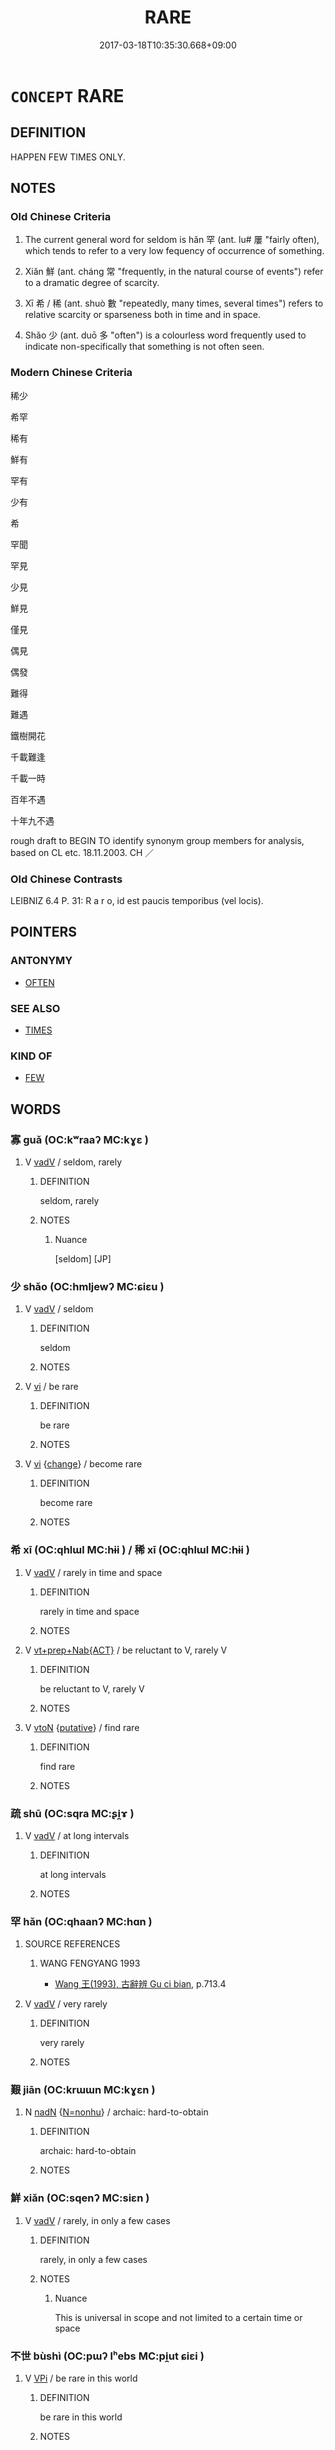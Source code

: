 # -*- mode: mandoku-tls-view -*-
#+TITLE: RARE
#+DATE: 2017-03-18T10:35:30.668+09:00        
#+STARTUP: content
* =CONCEPT= RARE
:PROPERTIES:
:CUSTOM_ID: uuid-1b9afe52-cffb-49e8-9e84-2a9194cc6abb
:SYNONYM+:  SELDOM
:SYNONYM+:  INFREQUENT
:SYNONYM+:  SCARCE
:SYNONYM+:  SPARSE
:SYNONYM+:  FEW AND FAR BETWEEN
:SYNONYM+:  THIN ON THE GROUND
:SYNONYM+:  LIKE GOLD DUST
:SYNONYM+:  AS SCARCE AS HEN'S TEETH
:SYNONYM+:  OCCASIONAL
:SYNONYM+:  LIMITED
:SYNONYM+:  ODD
:SYNONYM+:  ISOLATED
:SYNONYM+:  UNACCUSTOMED
:SYNONYM+:  UNWONTED
:SYNONYM+:  RARELY
:SYNONYM+:  RARELY
:SYNONYM+:  INFREQUENTLY
:SYNONYM+:  HARDLY (EVER)
:SYNONYM+:  SCARCELY (EVER)
:SYNONYM+:  ALMOST NEVER
:SYNONYM+:  NOW AND THEN
:SYNONYM+:  OCCASIONALLY
:SYNONYM+:  SPORADICALLY
:SYNONYM+:  INFORMAL ONCE IN A BLUE MOON
:TR_ZH: 罕見
:TR_OCH: 罕
:END:
** DEFINITION

HAPPEN FEW TIMES ONLY.

** NOTES

*** Old Chinese Criteria
1. The current general word for seldom is hǎn 罕 (ant. lu# 屢 "fairly often), which tends to refer to a very low fequency of occurrence of something.

2. Xiǎn 鮮 (ant. cháng 常 "frequently, in the natural course of events") refer to a dramatic degree of scarcity.

3. Xī 希 / 稀 (ant. shuò 數 "repeatedly, many times, several times") refers to relative scarcity or sparseness both in time and in space.

4. Shǎo 少 (ant. duō 多 "often") is a colourless word frequently used to indicate non-specifically that something is not often seen.

*** Modern Chinese Criteria
稀少

希罕

稀有

鮮有

罕有

少有

希

罕聞

罕見

少見

鮮見

僅見

偶見

偶發

難得

難遇

鐵樹開花

千載難逢

千載一時

百年不遇

十年九不遇

rough draft to BEGIN TO identify synonym group members for analysis, based on CL etc. 18.11.2003. CH ／

*** Old Chinese Contrasts
LEIBNIZ 6.4 P. 31: R a r o, id est paucis temporibus (vel locis).

** POINTERS
*** ANTONYMY
 - [[tls:concept:OFTEN][OFTEN]]

*** SEE ALSO
 - [[tls:concept:TIMES][TIMES]]

*** KIND OF
 - [[tls:concept:FEW][FEW]]

** WORDS
   :PROPERTIES:
   :VISIBILITY: children
   :END:
*** 寡 guǎ (OC:kʷraaʔ MC:kɣɛ )
:PROPERTIES:
:CUSTOM_ID: uuid-d92961d5-5c6a-4a16-98be-7195664f80e5
:Char+: 寡(40,11/14) 
:GY_IDS+: uuid-5d8ab608-362c-4b59-85b0-0bb1c4126ce9
:PY+: guǎ     
:OC+: kʷraaʔ     
:MC+: kɣɛ     
:END: 
**** V [[tls:syn-func::#uuid-2a0ded86-3b04-4488-bb7a-3efccfa35844][vadV]] / seldom, rarely
:PROPERTIES:
:CUSTOM_ID: uuid-7bc7c724-4710-4d36-a420-d4533c9c314a
:END:
****** DEFINITION

seldom, rarely

****** NOTES

******* Nuance
[seldom] [JP]

*** 少 shǎo (OC:hmljewʔ MC:ɕiɛu )
:PROPERTIES:
:CUSTOM_ID: uuid-c8891789-20d2-46b1-aa7e-5eb228d42be8
:Char+: 少(42,1/4) 
:GY_IDS+: uuid-6cafdf64-808b-426b-b319-4a26a7790be7
:PY+: shǎo     
:OC+: hmljewʔ     
:MC+: ɕiɛu     
:END: 
**** V [[tls:syn-func::#uuid-2a0ded86-3b04-4488-bb7a-3efccfa35844][vadV]] / seldom
:PROPERTIES:
:CUSTOM_ID: uuid-bf5330ed-b032-4d13-9d48-3424a0f73ce4
:WARRING-STATES-CURRENCY: 4
:END:
****** DEFINITION

seldom

****** NOTES

**** V [[tls:syn-func::#uuid-c20780b3-41f9-491b-bb61-a269c1c4b48f][vi]] / be rare
:PROPERTIES:
:CUSTOM_ID: uuid-0d1592bc-0b0a-4ed8-9ac2-e84273af10e7
:WARRING-STATES-CURRENCY: 4
:END:
****** DEFINITION

be rare

****** NOTES

**** V [[tls:syn-func::#uuid-c20780b3-41f9-491b-bb61-a269c1c4b48f][vi]] {[[tls:sem-feat::#uuid-3d95d354-0c16-419f-9baf-f1f6cb6fbd07][change]]} / become rare
:PROPERTIES:
:CUSTOM_ID: uuid-f084ad9b-0680-4ae7-baab-d46098e26afc
:WARRING-STATES-CURRENCY: 3
:END:
****** DEFINITION

become rare

****** NOTES

*** 希 xī (OC:qhlɯl MC:hɨi ) / 稀 xī (OC:qhlɯl MC:hɨi )
:PROPERTIES:
:CUSTOM_ID: uuid-08db701a-9f3b-4a07-a8e7-300afcb6f437
:Char+: 希(50,4/7) 
:Char+: 稀(115,7/12) 
:GY_IDS+: uuid-8030d65d-4393-42f9-9ca3-bcbf45f7d714
:PY+: xī     
:OC+: qhlɯl     
:MC+: hɨi     
:GY_IDS+: uuid-1ecfcdb0-9e3a-40e9-842d-17c8444fbe36
:PY+: xī     
:OC+: qhlɯl     
:MC+: hɨi     
:END: 
**** V [[tls:syn-func::#uuid-2a0ded86-3b04-4488-bb7a-3efccfa35844][vadV]] / rarely in time and space
:PROPERTIES:
:CUSTOM_ID: uuid-c9db8c6b-7868-4d3b-882d-07d091aa9e5b
:WARRING-STATES-CURRENCY: 4
:END:
****** DEFINITION

rarely in time and space

****** NOTES

**** V [[tls:syn-func::#uuid-e2cdf96d-d070-49f4-ba05-22709261fcfc][vt+prep+Nab{ACT}]] / be reluctant to V, rarely V
:PROPERTIES:
:CUSTOM_ID: uuid-d543e7e3-5f0b-43a2-a5be-18639a934c8d
:END:
****** DEFINITION

be reluctant to V, rarely V

****** NOTES

**** V [[tls:syn-func::#uuid-fbfb2371-2537-4a99-a876-41b15ec2463c][vtoN]] {[[tls:sem-feat::#uuid-d78eabc5-f1df-43e2-8fa5-c6514124ec21][putative]]} / find rare
:PROPERTIES:
:CUSTOM_ID: uuid-eca47c6f-7c1c-42c7-8a6a-2bccecfcb650
:END:
****** DEFINITION

find rare

****** NOTES

*** 疏 shū (OC:sqra MC:ʂi̯ɤ )
:PROPERTIES:
:CUSTOM_ID: uuid-3ad78048-706f-4b2a-a4d6-7113a8359bf0
:Char+: 疏(103,7/12) 
:GY_IDS+: uuid-a09005af-0806-4a40-bb68-a4edff679243
:PY+: shū     
:OC+: sqra     
:MC+: ʂi̯ɤ     
:END: 
**** V [[tls:syn-func::#uuid-2a0ded86-3b04-4488-bb7a-3efccfa35844][vadV]] / at long intervals
:PROPERTIES:
:CUSTOM_ID: uuid-6cd221c0-6782-46e4-bc93-a5bbc7097fd6
:END:
****** DEFINITION

at long intervals

****** NOTES

*** 罕 hǎn (OC:qhaanʔ MC:hɑn )
:PROPERTIES:
:CUSTOM_ID: uuid-ebb82f19-99be-432e-b318-b22a608f1712
:Char+: 罕(122,3/8) 
:GY_IDS+: uuid-43748598-fe79-4c5b-8da8-5ff379b42023
:PY+: hǎn     
:OC+: qhaanʔ     
:MC+: hɑn     
:END: 
**** SOURCE REFERENCES
***** WANG FENGYANG 1993
 - [[cite:WANG-FENGYANG-1993][Wang 王(1993), 古辭辨 Gu ci bian]], p.713.4

**** V [[tls:syn-func::#uuid-2a0ded86-3b04-4488-bb7a-3efccfa35844][vadV]] / very rarely
:PROPERTIES:
:CUSTOM_ID: uuid-de5a4785-50ff-4d77-8a3b-f94fcd72e58e
:END:
****** DEFINITION

very rarely

****** NOTES

*** 艱 jiān (OC:krɯɯn MC:kɣɛn )
:PROPERTIES:
:CUSTOM_ID: uuid-905cb607-4be3-48e5-880f-d715c4502b56
:Char+: 艱(138,11/17) 
:GY_IDS+: uuid-8aae4ecd-0c82-4b0a-9aff-d7b3fde8d885
:PY+: jiān     
:OC+: krɯɯn     
:MC+: kɣɛn     
:END: 
**** N [[tls:syn-func::#uuid-516d3836-3a0b-4fbc-b996-071cc48ba53d][nadN]] {[[tls:sem-feat::#uuid-27c25f52-900b-48a9-8ca9-715cb9000e48][N=nonhu]]} / archaic: hard-to-obtain
:PROPERTIES:
:CUSTOM_ID: uuid-b2dcd0cd-564e-4d61-9707-bf4f724d8b51
:WARRING-STATES-CURRENCY: 2
:END:
****** DEFINITION

archaic: hard-to-obtain

****** NOTES

*** 鮮 xiǎn (OC:sqenʔ MC:siɛn )
:PROPERTIES:
:CUSTOM_ID: uuid-de27fb87-bf45-437a-a63d-0577d4bb162e
:Char+: 鮮(195,6/17) 
:GY_IDS+: uuid-a9a1c9fb-808a-4e52-90af-e2f48353527d
:PY+: xiǎn     
:OC+: sqenʔ     
:MC+: siɛn     
:END: 
**** V [[tls:syn-func::#uuid-2a0ded86-3b04-4488-bb7a-3efccfa35844][vadV]] / rarely, in only a few cases
:PROPERTIES:
:CUSTOM_ID: uuid-a6b94a01-dca0-4b12-98cc-e9bfd6b9c960
:WARRING-STATES-CURRENCY: 4
:END:
****** DEFINITION

rarely, in only a few cases

****** NOTES

******* Nuance
This is universal in scope and not limited to a certain time or space

*** 不世 bùshì (OC:pɯʔ lʰebs MC:pi̯ut ɕiɛi )
:PROPERTIES:
:CUSTOM_ID: uuid-87ed8af9-5699-4056-81b1-f172b1710b6b
:Char+: 不(1,3/4) 世(1,4/5) 
:GY_IDS+: uuid-12896cda-5086-41f3-8aeb-21cd406eec3f uuid-0a2970a8-0d00-4baf-9651-be47b9df2279
:PY+: bù shì    
:OC+: pɯʔ lʰebs    
:MC+: pi̯ut ɕiɛi    
:END: 
**** V [[tls:syn-func::#uuid-091af450-64e0-4b82-98a2-84d0444b6d19][VPi]] / be rare in this world
:PROPERTIES:
:CUSTOM_ID: uuid-c5953622-3e06-4a4d-9351-80af0a868579
:END:
****** DEFINITION

be rare in this world

****** NOTES

*** 少雙 shǎoshuāng (OC:hmljewʔ srooŋ MC:ɕiɛu ʂɣɔŋ )
:PROPERTIES:
:CUSTOM_ID: uuid-ac7ed0a7-8687-4ccf-89e4-eeee41e21d59
:Char+: 少(42,1/4) 雙(172,10/18) 
:GY_IDS+: uuid-6cafdf64-808b-426b-b319-4a26a7790be7 uuid-bcd14003-9d58-44e3-b49e-04fad1d6b999
:PY+: shǎo shuāng    
:OC+: hmljewʔ srooŋ    
:MC+: ɕiɛu ʂɣɔŋ    
:END: 
**** V [[tls:syn-func::#uuid-091af450-64e0-4b82-98a2-84d0444b6d19][VPi]] / be scarcely parallelled by anyone/anything
:PROPERTIES:
:CUSTOM_ID: uuid-6421cffc-1097-44e8-a3c7-73423933d43f
:END:
****** DEFINITION

be scarcely parallelled by anyone/anything

****** NOTES

*** 希有 xīyǒu (OC:qhlɯl ɢʷɯʔ MC:hɨi ɦɨu ) / 稀有 xīyǒu (OC:qhlɯl ɢʷɯʔ MC:hɨi ɦɨu )
:PROPERTIES:
:CUSTOM_ID: uuid-302e4c6a-5269-4f88-a160-cbd0f2e939eb
:Char+: 希(50,4/7) 有(74,2/6) 
:Char+: 稀(115,7/12) 有(74,2/6) 
:GY_IDS+: uuid-8030d65d-4393-42f9-9ca3-bcbf45f7d714 uuid-5ba72032-5f6c-406d-a1fc-05dc9395e991
:PY+: xī yǒu    
:OC+: qhlɯl ɢʷɯʔ    
:MC+: hɨi ɦɨu    
:GY_IDS+: uuid-1ecfcdb0-9e3a-40e9-842d-17c8444fbe36 uuid-5ba72032-5f6c-406d-a1fc-05dc9395e991
:PY+: xī yǒu    
:OC+: qhlɯl ɢʷɯʔ    
:MC+: hɨi ɦɨu    
:END: 
**** V [[tls:syn-func::#uuid-18dc1abc-4214-4b4b-b07f-8f25ebe5ece9][VPadN]] / rare (event); rare and precious (thing) 甚稀有
:PROPERTIES:
:CUSTOM_ID: uuid-e20b2897-0dae-4b62-957e-82c7f09f0650
:END:
****** DEFINITION

rare (event); rare and precious (thing) 甚稀有

****** NOTES

*** 挺特 tíngtè (OC:deeŋ ɡ-lɯɯɡ MC:deŋ dək )
:PROPERTIES:
:CUSTOM_ID: uuid-7b965768-93e6-40a3-a168-111dd1f00d9b
:Char+: 挺(64,7/10) 特(93,6/10) 
:GY_IDS+: uuid-8975066b-2f29-4f74-b03a-815957df1ca5 uuid-64319e04-3cc5-46d8-9ec3-87aeb293a479
:PY+: tíng tè    
:OC+: deeŋ ɡ-lɯɯɡ    
:MC+: deŋ dək    
:END: 
**** V [[tls:syn-func::#uuid-091af450-64e0-4b82-98a2-84d0444b6d19][VPi]] / be extraordinary, be very special
:PROPERTIES:
:CUSTOM_ID: uuid-cd33e899-4100-4a2e-8328-c0ce7a91f78e
:END:
****** DEFINITION

be extraordinary, be very special

****** NOTES

*** 殊特 shūtè (OC:djo ɡ-lɯɯɡ MC:dʑi̯o dək )
:PROPERTIES:
:CUSTOM_ID: uuid-b82bf395-723c-4e03-8cf6-ce14789f2492
:Char+: 殊(78,6/10) 特(93,6/10) 
:GY_IDS+: uuid-0057a534-fc04-4aea-a5ca-c9ca3650015d uuid-64319e04-3cc5-46d8-9ec3-87aeb293a479
:PY+: shū tè    
:OC+: djo ɡ-lɯɯɡ    
:MC+: dʑi̯o dək    
:END: 
**** V [[tls:syn-func::#uuid-819e81af-c978-4931-8fd2-52680e097f01][VPadV]] / in a rare way; extraordinarily
:PROPERTIES:
:CUSTOM_ID: uuid-1925af96-b5d3-4488-8ee0-958e56369f5b
:END:
****** DEFINITION

in a rare way; extraordinarily

****** NOTES

**** V [[tls:syn-func::#uuid-091af450-64e0-4b82-98a2-84d0444b6d19][VPi]] / be special; be extraordinary
:PROPERTIES:
:CUSTOM_ID: uuid-e757624b-248d-4984-8726-aaef84902a33
:END:
****** DEFINITION

be special; be extraordinary

****** NOTES

**** V [[tls:syn-func::#uuid-0b46d59e-9906-4ab8-887b-12a0ee8244ae][VPpostadV]] / to an extraordinary extent
:PROPERTIES:
:CUSTOM_ID: uuid-22bf7b66-1aa0-444d-9193-3f940dee1996
:END:
****** DEFINITION

to an extraordinary extent

****** NOTES

*** 稀有 xīyǒu (OC:qhlɯl ɢʷɯʔ MC:hɨi ɦɨu )
:PROPERTIES:
:CUSTOM_ID: uuid-080909c6-01e2-4ff9-b8ad-4f6089d5f0a3
:Char+: 稀(115,7/12) 有(74,2/6) 
:GY_IDS+: uuid-1ecfcdb0-9e3a-40e9-842d-17c8444fbe36 uuid-5ba72032-5f6c-406d-a1fc-05dc9395e991
:PY+: xī yǒu    
:OC+: qhlɯl ɢʷɯʔ    
:MC+: hɨi ɦɨu    
:END: 
**** V [[tls:syn-func::#uuid-091af450-64e0-4b82-98a2-84d0444b6d19][VPi]] / be rare
:PROPERTIES:
:CUSTOM_ID: uuid-365fbafe-7f41-4fb1-a07b-26aa99e179f7
:END:
****** DEFINITION

be rare

****** NOTES

*** 世之少雙 shìzhīshǎoshuāng (OC:lʰebs kljɯ hmljewʔ srooŋ MC:ɕiɛi tɕɨ ɕiɛu ʂɣɔŋ )
:PROPERTIES:
:CUSTOM_ID: uuid-581fc094-98f3-43ca-8182-df509b6f0329
:Char+: 世(1,4/5) 之(4,3/4) 少(42,1/4) 雙(172,10/18) 
:GY_IDS+: uuid-0a2970a8-0d00-4baf-9651-be47b9df2279 uuid-dd2ad4ab-7266-4ee9-a622-5790a96a6515 uuid-6cafdf64-808b-426b-b319-4a26a7790be7 uuid-bcd14003-9d58-44e3-b49e-04fad1d6b999
:PY+: shì zhī shǎo shuāng  
:OC+: lʰebs kljɯ hmljewʔ srooŋ  
:MC+: ɕiɛi tɕɨ ɕiɛu ʂɣɔŋ  
:END: 
**** V [[tls:syn-func::#uuid-091af450-64e0-4b82-98a2-84d0444b6d19][VPi]] / be almost unequalled in the world
:PROPERTIES:
:CUSTOM_ID: uuid-57870368-d690-4048-a413-9802b8550ccf
:END:
****** DEFINITION

be almost unequalled in the world

****** NOTES

*** 世之稀有 shìzhīxīyǒu (OC:lʰebs kljɯ qhlɯl ɢʷɯʔ MC:ɕiɛi tɕɨ hɨi ɦɨu )
:PROPERTIES:
:CUSTOM_ID: uuid-c40602a5-53cf-40b7-a6ac-960ad3e2383e
:Char+: 世(1,4/5) 之(4,3/4) 稀(115,7/12) 有(74,2/6) 
:GY_IDS+: uuid-0a2970a8-0d00-4baf-9651-be47b9df2279 uuid-dd2ad4ab-7266-4ee9-a622-5790a96a6515 uuid-1ecfcdb0-9e3a-40e9-842d-17c8444fbe36 uuid-5ba72032-5f6c-406d-a1fc-05dc9395e991
:PY+: shì zhī xī yǒu  
:OC+: lʰebs kljɯ qhlɯl ɢʷɯʔ  
:MC+: ɕiɛi tɕɨ hɨi ɦɨu  
:END: 
**** N [[tls:syn-func::#uuid-a8e89bab-49e1-4426-b230-0ec7887fd8b4][NP]] {[[tls:sem-feat::#uuid-4a664f44-976b-4454-bd5d-8db23c156096][predicate]]} / rarity
:PROPERTIES:
:CUSTOM_ID: uuid-317cc07c-d8fe-412e-8cd2-4b19cb5f907d
:END:
****** DEFINITION

rarity

****** NOTES

**** N [[tls:syn-func::#uuid-2c776536-43e0-43f7-82fb-0b812718bcc3][NPpostadV]] / in a way that is rare in this world
:PROPERTIES:
:CUSTOM_ID: uuid-af28f021-0514-4048-8c06-d3bd0a9501d2
:END:
****** DEFINITION

in a way that is rare in this world

****** NOTES

** BIBLIOGRAPHY
bibliography:../core/tlsbib.bib
